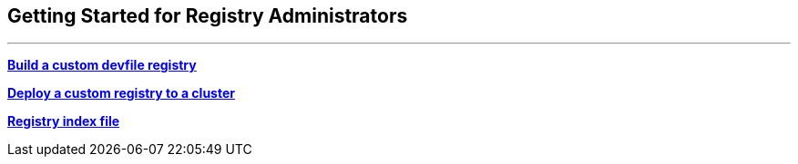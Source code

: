 == Getting Started for Registry Administrators

'''''

*https://github.com/johnmcollier/registry-docs/blob/main/setting-up-registry.adoc[Build
a custom devfile registry]*

*https://github.com/johnmcollier/registry-docs/blob/main/deploy-registry.adoc[Deploy
a custom registry to a cluster]*

*https://github.com/johnmcollier/registry-docs/blob/main/registry-schema.adoc[Registry
index file]*
